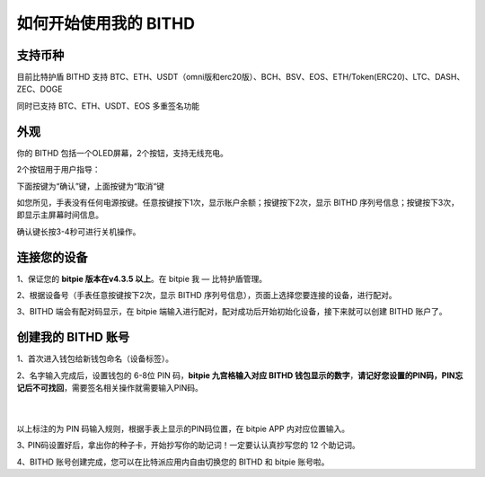 如何开始使用我的 BITHD
=====================================


支持币种
---------------

目前比特护盾 BITHD 支持 BTC、ETH、USDT（omni版和erc20版）、BCH、BSV、EOS、ETH/Token(ERC20)、LTC、DASH、ZEC、DOGE

同时已支持 BTC、ETH、USDT、EOS 多重签名功能

外观
---------------

你的 BITHD 包括一个OLED屏幕，2个按钮，支持无线充电。

.. image:: ../img/3_11.jpg
    :height: 650px
    :weight: 700px
    :scale: 100%
    :align: center


​2个按钮用于用户指导：

下面按键为“确认”键，上面按键为“取消“键

如您所见，手表没有任何电源按键。任意按键按下1次，显示账户余额；按键按下2次，显示 BITHD 序列号信息；按键按下3次，即显示主屏幕时间信息。

确认键长按3-4秒可进行关机操作。


连接您的设备
---------------------

1、保证您的  **bitpie 版本在v4.3.5 以上**。在 bitpie 我 — 比特护盾管理。

2、根据设备号（手表任意按键按下2次，显示 BITHD 序列号信息），页面上选择您要连接的设备，进行配对。

.. image:: ../img/3_2.jpg
    :width: 250px
    :height: 420px
    :scale: 100%
    :align: center

3、BITHD 端会有配对码显示，在 bitpie 端输入进行配对，配对成功后开始初始化设备，接下来就可以创建 BITHD 账户了。


创建我的 BITHD 账号
-----------------------------------

1、首次进入钱包给新钱包命名（设备标签）。


2、名字输入完成后，设置钱包的 6-8位 PIN 码，**bitpie 九宫格输入对应 BITHD 钱包显示的数字**，**请记好您设置的PIN码，PIN忘记后不可找回**，需要签名相关操作就需要输入PIN码。

   ​
.. image:: ../img/3_13.jpg
    :width: 250px
    :height: 200px
    :scale: 100%
    :align: center


以上标注的为 PIN 码输入规则，根据手表上显示的PIN码位置，在 bitpie APP 内对应位置输入。




3､ PIN码设置好后，拿出你的种子卡，开始抄写你的助记词！一定要认认真抄写您的 12 个助记词。

.. image:: ../img/3_4.jpg
    :width: 250px
    :height: 420px
    :scale: 100%
    :align: center


4、BITHD 账号创建完成，您可以在比特派应用内自由切换您的 BITHD 和 bitpie 账号啦。
